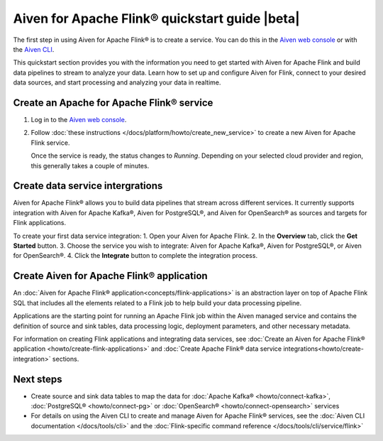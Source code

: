 Aiven for Apache Flink® quickstart guide |beta|
===============================================

The first step in using Aiven for Apache Flink® is to create a service. You can do this in the `Aiven web console <https://console.aiven.io/>`_ or with the `Aiven CLI <https://github.com/aiven/aiven-client>`_.

This quickstart section provides you with the information you need to get started with Aiven for Apache Flink and build data pipelines to stream to analyze your data. Learn how to set up and configure Aiven for Flink, connect to your desired data sources, and start processing and analyzing your data in realtime.


Create an Apache for Apache Flink® service 
------------------------------------------

1. Log in to the `Aiven web console <https://console.aiven.io/>`_.

2. Follow :doc:`these instructions </docs/platform/howto/create_new_service>` to create a new Aiven for Apache Flink service.

   Once the service is ready, the status changes to *Running*. Depending on your selected cloud provider and region, this generally takes a couple of minutes.

Create data service intergrations
----------------------------------
Aiven for Apache Flink® allows you to build data pipelines that stream across different services. It currently supports integration with Aiven for Apache Kafka®, Aiven for PostgreSQL®, and Aiven for OpenSearch® as sources and targets for Flink applications.

To create your first data service integration: 
1. Open your Aiven for Apache Flink. 
2. In the **Overview** tab, click the **Get Started** button.
3. Choose the service you wish to integrate: Aiven for Apache Kafka®, Aiven for PostgreSQL®, or Aiven for OpenSearch®.
4. Click the **Integrate** button to complete the integration process.

Create Aiven for Apache Flink® application
-------------------------------------------

An :doc:`Aiven for Apache Flink® application<concepts/flink-applications>` is an abstraction layer on top of Apache Flink SQL that includes all the elements related to a Flink job to help build your data processing pipeline. 

Applications are the starting point for running an Apache Flink job within the Aiven managed service and contains the definition of source and sink tables, data processing logic, deployment parameters, and other necessary metadata.

For information on creating Flink applications and integrating data services, see :doc:`Create an Aiven for Apache Flink® application <howto/create-flink-applications>` and :doc:`Create Apache Flink® data service integrations<howto/create-integration>` sections.


Next steps
----------

* Create source and sink data tables to map the data for :doc:`Apache Kafka® <howto/connect-kafka>`,  :doc:`PostgreSQL® <howto/connect-pg>` or :doc:`OpenSearch® <howto/connect-opensearch>` services
* For details on using the Aiven CLI to create and manage Aiven for Apache Flink® services, see the :doc:`Aiven CLI documentation </docs/tools/cli>` and the :doc:`Flink-specific command reference </docs/tools/cli/service/flink>`

